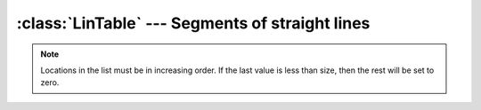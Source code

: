 :class:`LinTable` --- Segments of straight lines
================================================

.. class:: LinTable(list=[(0, 0.), (8191, 1.)], size=8192)

    Parent class : :class:`PyoTableObject`

    Construct a table from segments of straight lines in breakpoint fashion. 
    
    :param list: list, optional
        
    List of tuples indicating location and value of each point in the table. 
    The default, [(0,0.), (8191, 1.)], creates a straight line from 0.0 at location 0
    to 1.0 at the end of the table (size - 1). Location must be an integer.

    :param size: int, optional

    Table size in samples. Defaults to 8192.
    
.. method:: LinTable.setSize(size)

    Change the size of the table and rescale the envelope.
    
    :param size: int
    
    New table size in samples.

.. method:: LinTable.replace(list)

    Draw a new envelope according to the new `list` parameter.
    
    :param list: list
    
    List of tuples indicating location and value of each point in the table. 
    Location must be an integer.

.. note::

    Locations in the list must be in increasing order. If the last value is less 
    than size, then the rest will be set to zero. 
    
.. attribute:: LinTable.size

    int. Table size in samples.
    
.. attribute:: LinTable.list
    
    list. List of tuples [(location, value), ...].
